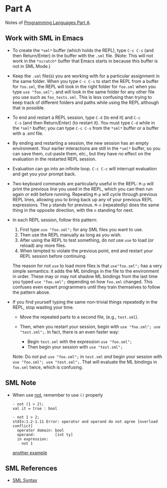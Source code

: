 * Part A

Notes of [[https://www.coursera.org/learn/programming-languages/home/welcome][Programming Languages,Part A]].

** Work with SML in Emacs

- To create the =*sml*= buffer (which holds the REPL), type ~C-c C-s~
  (and then Return/Enter) in the buffer with the ~.sml~ file. (Note:
  This will not work in the =*scratch*= buffer that Emacs starts in
  because this buffer is not in SML Mode.)

- Keep the ~.sml~ file(s) you are working with for a particular
  assignment in the same folder. When you type ~C-c C-s~ to start the
  REPL from a buffer for ~foo.sml~, the REPL will look in the right
  folder for ~foo.sml~ when you type ~use "foo.sml";~ and will look in
  the same folder for any other file you use such as
  ~foo_tests.sml~. This is less confusing than trying to keep track of
  different folders and paths while using the REPL although that is
  possible.

- To end and restart a REPL session, type ~C-d~ (to end it) and ~C-c
  C-s~ (and then Return/Enter) (to restart it). You must type ~C-d~
  while in the =*sml*= buffer; you can type ~C-c C-s~ from the =*sml*=
  buffer or a buffer with a .sml file.

- By ending and restarting a session, the new session has an empty
  environment. Your earlier interactions are still in the =*sml*=
  buffer, so you can save them, cut-paste them, etc., but they have no
  effect on the evaluation in the restarted REPL session.

- Evaluation can go into an infinite loop. ~C-c C-c~ will interrupt
  evaluation and get you your prompt back.

- Two keyboard commands are particularly useful in the REPL: ~M-p~ will
  print the previous line you used in the REPL, which you can then run
  again or edit before running. Repeating ~M-p~ will cycle through
  previous REPL lines, allowing you to bring back up any of your
  previous REPL expressions. The ~p~ stands for previous. ~M-n~
  (repeatedly) does the same thing in the opposite direction, with the
  ~n~ standing for next.

- In each REPL session, follow this pattern:

  1. First type ~use "foo.sml";~ for any SML files you want to use.
  2. Then use the REPL manually as long as you wish.
  3. After using the REPL to test something, do /not/ use ~use~ to load (or reload) any more files.
  4. When tempted to violate the previous point, end and restart your REPL session before continuing.

  The reason for not ~use~ to load more files is that ~use"foo.sml";~
  has a very simple semantics: it adds the ML bindings in the file to
  the environment in order. These may or may not shadow ML bindings
  from the last time you typed ~use "foo.sml";~ depending on how
  ~foo.sml~ changed. This confuses even expert programmers until they
  train themselves to follow the pattern above.

- If you find yourself typing the same non-trivial things repeatedly in the REPL, stop wasting your time.

  - Move the repeated parts to a second file, (e.g., ~test.sml~).
  - Then, when you restart your session, begin with ~use "foo.sml"; use "test.sml";~.
    In fact, there is an even faster way:

    - Begin ~test.sml~ with the expression ~use "foo.sml";~
    - Then begin your session with ~use "test.sml";~

  Note: Do /not/ put ~use "foo.sml";~ in ~test.sml~ /and/ begin your
  session with ~use "foo.sml"; use "test.sml";~. That will evaluate
  the ML bindings in ~foo.sml~ twice, which is confusing.
** SML Note

- When use [[https://smlfamily.github.io/Basis/bool.html#SIG:BOOL.not:VAL][not]], remember to use ~()~ properly

  #+begin_src
  - not (1 > 2);
  val it = true : bool

  - not 1 > 2;
  stdIn:1.2-1.11 Error: operator and operand do not agree [overload conflict]
    operator domain: bool
    operand:         [int ty]
    in expression:
      not 1
  #+end_src

  [[https://github.com/xxks-kkk/Code-for-blog/blob/ff3dc07524c0ddb6c4aae7e6a3701b70da4816e9/2020/coursera-programming-languages/partA/week2/hw1/hw1.sml#L193][another example]]

** SML References

- [[http://rigaux.org/language-study/syntax-across-languages-per-language/SML.html][SML Syntax]]
